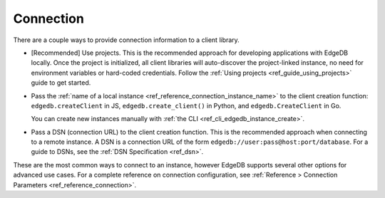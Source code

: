 .. _edgedb_client_connection:

Connection
----------

There are a couple ways to provide connection information to a client
library.

- [Recommended] Use projects. This is the recommended approach for developing
  applications with EdgeDB locally. Once the project is initialized, all client
  libraries will auto-discover the project-linked instance, no need for
  environment variables or hard-coded credentials. Follow the :ref:`Using
  projects <ref_guide_using_projects>` guide to get started.

- Pass the :ref:`name of a local instance
  <ref_reference_connection_instance_name>`
  to the client creation function:
  ``edgedb.createClient`` in JS, ``edgedb.create_client()`` in Python, and
  ``edgedb.CreateClient`` in Go.

  You can create new instances manually with :ref:`the CLI
  <ref_cli_edgedb_instance_create>`.

- Pass a DSN (connection URL) to the client creation function. This is the
  recommended approach when connecting to a remote instance. A DSN is a
  connection URL of the form ``edgedb://user:pass@host:port/database``. For a
  guide to DSNs, see the :ref:`DSN Specification <ref_dsn>`.

These are the most common ways to connect to an instance, however EdgeDB
supports several other options for advanced use cases. For a complete reference
on connection configuration, see :ref:`Reference > Connection Parameters
<ref_reference_connection>`.
